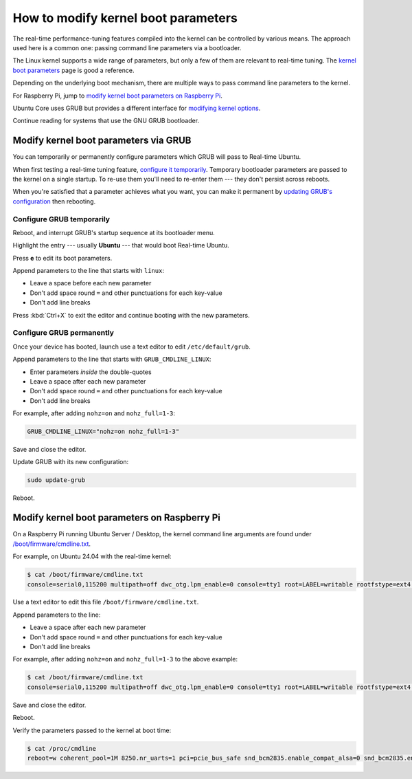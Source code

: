 How to modify kernel boot parameters
=======================================

The real-time performance-tuning features compiled into the kernel can be
controlled by various means. The approach used here is a common one:
passing command line parameters via a bootloader.

The Linux kernel supports a wide range of parameters, but only a few of them are relevant to real-time tuning.
The `kernel boot parameters <../../reference/kernel-boot-parameters>`_ page is good a reference.

Depending on the underlying boot mechanism, there are multiple ways to pass command line parameters to the kernel.

For Raspberry Pi, jump to `modify kernel boot parameters on Raspberry Pi <#modify-kernel-boot-parameters-on-raspberry-pi>`_.

Ubuntu Core uses GRUB but provides a different interface for 
`modifying kernel options <https://ubuntu.com/core/docs/modify-kernel-options>`_.

.. Replace the Ubuntu Core link to the internal how-to (https://documentation.ubuntu.com/real-time/en/ubuntu-core-devel/how-to/uc-boot-parameters/), once released.

Continue reading for systems that use the GNU GRUB bootloader.

Modify kernel boot parameters via GRUB
--------------------------------------

You can temporarily or permanently configure parameters which GRUB will pass to
Real-time Ubuntu.

When first testing a real-time tuning feature, `configure it temporarily
<#configure-grub-temporarily>`_. Temporary bootloader parameters are passed to
the kernel on a single startup. To re-use them you'll need to re-enter them ---
they don't persist across reboots.

When you're satisfied that a parameter achieves what you want, you can make it
permanent by `updating GRUB's configuration <#configure-grub-permanently>`_
then rebooting.

Configure GRUB temporarily
~~~~~~~~~~~~~~~~~~~~~~~~~~

Reboot, and interrupt GRUB's startup sequence at its bootloader menu.

Highlight the entry --- usually **Ubuntu** --- that would boot Real-time
Ubuntu.

.. image:: grub-menu.png
   :alt: GRUB menu
   :width: 100%
   :align: center

Press **e** to edit its boot parameters.

Append parameters to the line that starts with ``linux``:

.. image:: grub-edit.png
   :alt: GRUB edit
   :width: 100%
   :align: center

* Leave a space before each new parameter

* Don't add space round ``=`` and other punctuations for each key-value

* Don't add line breaks

Press :kbd:`Ctrl+X` to exit the editor and continue booting with the new
parameters.

Configure GRUB permanently
~~~~~~~~~~~~~~~~~~~~~~~~~~

Once your device has booted, launch use a text editor to edit ``/etc/default/grub``.

Append parameters to the line that starts with ``GRUB_CMDLINE_LINUX``:

* Enter parameters *inside* the double-quotes

* Leave a space after each new parameter

* Don't add space round ``=`` and other punctuations for each key-value

* Don't add line breaks

For example, after adding ``nohz=on`` and ``nohz_full=1-3``:

.. code-block:: ini

   GRUB_CMDLINE_LINUX="nohz=on nohz_full=1-3"

Save and close the editor.

Update GRUB with its new configuration:

.. code-block:: shell

   sudo update-grub

Reboot.

Modify kernel boot parameters on Raspberry Pi
---------------------------------------------

On a Raspberry Pi running Ubuntu Server / Desktop, the kernel command line arguments are found under
`/boot/firmware/cmdline.txt <https://www.raspberrypi.com/documentation/computers/configuration.html#kernel-command-line-cmdline-txt>`_.

For example, on Ubuntu 24.04 with the real-time kernel:

.. code-block:: shell-session

   $ cat /boot/firmware/cmdline.txt 
   console=serial0,115200 multipath=off dwc_otg.lpm_enable=0 console=tty1 root=LABEL=writable rootfstype=ext4 rootwait fixrtc

Use a text editor to edit this file ``/boot/firmware/cmdline.txt``.

Append parameters to the line:

* Leave a space after each new parameter

* Don't add space round ``=`` and other punctuations for each key-value

* Don't add line breaks

For example, after adding ``nohz=on`` and ``nohz_full=1-3`` to the above example:

.. code-block:: shell-session

   $ cat /boot/firmware/cmdline.txt
   console=serial0,115200 multipath=off dwc_otg.lpm_enable=0 console=tty1 root=LABEL=writable rootfstype=ext4 rootwait fixrtc nohz=on nohz_full=1-3

Save and close the editor.

Reboot.

Verify the parameters passed to the kernel at boot time:

.. code-block:: shell-session

   $ cat /proc/cmdline
   reboot=w coherent_pool=1M 8250.nr_uarts=1 pci=pcie_bus_safe snd_bcm2835.enable_compat_alsa=0 snd_bcm2835.enable_hdmi=1  smsc95xx.macaddr=D8:3A:DD:E4:0B:D3 vc_mem.mem_base=0x3fc00000 vc_mem.mem_size=0x40000000  console=ttyAMA10,115200 multipath=off dwc_otg.lpm_enable=0 console=tty1 root=LABEL=writable rootfstype=ext4 rootwait fixrtc nohz=on nohz_full=1-3

